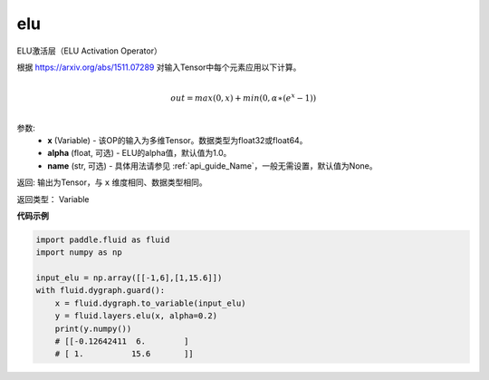 .. _cn_api_fluid_layers_elu:

elu
-------------------------------

.. py:function:: paddle.fluid.layers.elu(x, alpha=1.0, name=None)

ELU激活层（ELU Activation Operator）

根据 https://arxiv.org/abs/1511.07289 对输入Tensor中每个元素应用以下计算。

.. math::
        \\out=max(0,x)+min(0,α∗(e^{x}−1))\\

参数:
 - **x** (Variable) - 该OP的输入为多维Tensor。数据类型为float32或float64。
 - **alpha** (float, 可选) - ELU的alpha值，默认值为1.0。
 - **name** (str, 可选) - 具体用法请参见 :ref:`api_guide_Name`，一般无需设置，默认值为None。

返回: 输出为Tensor，与 ``x`` 维度相同、数据类型相同。

返回类型： Variable

**代码示例**

.. code-block:: python

    import paddle.fluid as fluid
    import numpy as np

    input_elu = np.array([[-1,6],[1,15.6]])
    with fluid.dygraph.guard():
        x = fluid.dygraph.to_variable(input_elu)
        y = fluid.layers.elu(x, alpha=0.2)
        print(y.numpy())
        # [[-0.12642411  6.        ]
        # [ 1.          15.6       ]]
